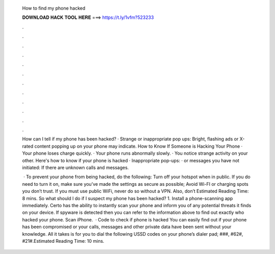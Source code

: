   How to find my phone hacked
  
  
  
  𝐃𝐎𝐖𝐍𝐋𝐎𝐀𝐃 𝐇𝐀𝐂𝐊 𝐓𝐎𝐎𝐋 𝐇𝐄𝐑𝐄 ===> https://t.ly/1vfm?523233
  
  
  
  .
  
  
  
  .
  
  
  
  .
  
  
  
  .
  
  
  
  .
  
  
  
  .
  
  
  
  .
  
  
  
  .
  
  
  
  .
  
  
  
  .
  
  
  
  .
  
  
  
  .
  
  How can I tell if my phone has been hacked? · Strange or inappropriate pop ups: Bright, flashing ads or X-rated content popping up on your phone may indicate. How to Know If Someone is Hacking Your Phone · Your phone loses charge quickly. · Your phone runs abnormally slowly. · You notice strange activity on your other. Here's how to know if your phone is hacked · Inappropriate pop-ups: · or messages you have not initiated: If there are unknown calls and messages.
  
   · To prevent your phone from being hacked, do the following: Turn off your hotspot when in public. If you do need to turn it on, make sure you’ve made the settings as secure as possible; Avoid Wi-FI or charging spots you don’t trust. If you must use public WiFi, never do so without a VPN. Also, don’t Estimated Reading Time: 8 mins. So what should I do if I suspect my phone has been hacked? 1. Install a phone-scanning app immediately. Certo has the ability to instantly scan your phone and inform you of any potential threats it finds on your device. If spyware is detected then you can refer to the information above to find out exactly who hacked your phone. Scan iPhone.  · Code to check if phone is hacked You can easily find out if your phone has been compromised or your calls, messages and other private data have been sent without your knowledge. All it takes is for you to dial the following USSD codes on your phone’s dialer pad; ###, #62#, #21#.Estimated Reading Time: 10 mins.
